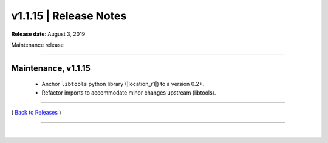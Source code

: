 ===============================
 v1.1.15 \| Release Notes
===============================


**Release date**: August 3, 2019

Maintenance release

--------------

Maintenance, v1.1.15
-----------------------


    * Anchor ``libtools`` python library (|location_r1|) to a version 0.2+.

    * Refactor imports to accommodate minor changes upstream (libtools).




.. |location_r1| raw:: html

    <a href="http://pypi.org/project/libtools" target="_blank">http://pypi.org/project/libtools</a>


--------------

( `Back to Releases <./toctree_releases.html>`__ )

--------------

|
